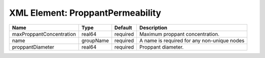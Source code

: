 XML Element: ProppantPermeability
=================================

======================== ========= ======== =========================================== 
Name                     Type      Default  Description                                 
======================== ========= ======== =========================================== 
maxProppantConcentration real64    required Maximum proppant concentration.             
name                     groupName required A name is required for any non-unique nodes 
proppantDiameter         real64    required Proppant diameter.                          
======================== ========= ======== =========================================== 


